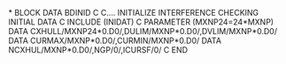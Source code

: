 *
      BLOCK DATA BDINID
C
C.... INITIALIZE INTERFERENCE CHECKING INITIAL DATA
C
      INCLUDE (INIDAT)
C
      PARAMETER (MXNP24=24*MXNP)
      DATA CXHULL/MXNP24*0.D0/,DULIM/MXNP*0.D0/,DVLIM/MXNP*0.D0/
      DATA CURMAX/MXNP*0.D0/,CURMIN/MXNP*0.D0/
      DATA NCXHUL/MXNP*0.D0/,NGP/0/,ICURSF/0/
C
      END
